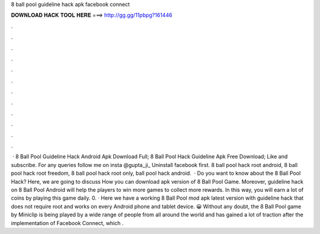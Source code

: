 8 ball pool guideline hack apk facebook connect

𝐃𝐎𝐖𝐍𝐋𝐎𝐀𝐃 𝐇𝐀𝐂𝐊 𝐓𝐎𝐎𝐋 𝐇𝐄𝐑𝐄 ===> http://gg.gg/11pbpg?161446

.

.

.

.

.

.

.

.

.

.

.

.

 · 8 Ball Pool Guideline Hack Android Apk Download Full; 8 Ball Pool Hack Guideline Apk Free Download; Like and subscribe. For any queries follow me on insta @gupta_ji_ Uninstall facebook first. 8 ball pool hack root android, 8 ball pool hack root freedom, 8 ball pool hack root only, ball pool hack android.  · Do you want to know about the 8 Ball Pool Hack? Here, we are going to discuss How you can download apk version of 8 Ball Pool Game. Moreover, guideline hack on 8 Ball Pool Android will help the players to win more games to collect more rewards. In this way, you will earn a lot of coins by playing this game daily. 0. · Here we have a working 8 Ball Pool mod apk latest version with guideline hack that does not require root and works on every Android phone and tablet device. 😀 Without any doubt, the 8 Ball Pool game by Miniclip is being played by a wide range of people from all around the world and has gained a lot of traction after the implementation of Facebook Connect, which .